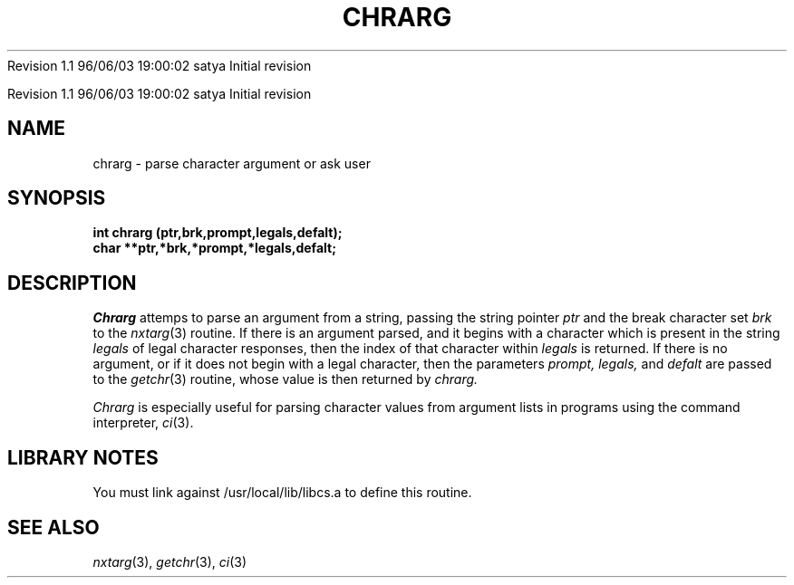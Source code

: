 .\" COPYRIGHT NOTICE
.\" Copyright (c) 1994 Carnegie Mellon University
.\" All Rights Reserved.
.\" 
.\" See <cmu_copyright.h> for use and distribution information.
.\" 
.\" 
.\" HISTORY
.\" $Log: chrarg.3,v $
.\" Revision 1.1  1996/11/22 19:19:15  braam
.\" First Checkin (pre-release)
.\"
Revision 1.1  96/06/03  19:00:02  satya
Initial revision

.\" Revision 1.2  1995/10/18  14:57:48  moore
.\" 	Created libcs man(3) pages from mach entries
.\" 	[1995/10/18  14:52:44  moore]
.\"
.\" $EndLog$
.\" Copyright (c) 1990 Carnegie Mellon University
.\" All Rights Reserved.
.\" 
.\" Permission to use, copy, modify and distribute this software and its
.\" documentation is hereby granted, provided that both the copyright
.\" notice and this permission notice appear in all copies of the
.\" software, derivative works or modified versions, and any portions
.\" thereof, and that both notices appear in supporting documentation.
.\"
.\" THE SOFTWARE IS PROVIDED "AS IS" AND CARNEGIE MELLON UNIVERSITY
.\" DISCLAIMS ALL WARRANTIES WITH REGARD TO THIS SOFTWARE, INCLUDING ALL
.\" IMPLIED WARRANTIES OF MERCHANTABILITY AND FITNESS.  IN NO EVENT
.\" SHALL CARNEGIE MELLON UNIVERSITY BE LIABLE FOR ANY SPECIAL, DIRECT,
.\" INDIRECT, OR CONSEQUENTIAL DAMAGES OR ANY DAMAGES WHATSOEVER
.\" RESULTING FROM LOSS OF USE, DATA OR PROFITS, WHETHER IN AN ACTION OF
.\" CONTRACT, NEGLIGENCE OR OTHER TORTIOUS ACTION, ARISING OUT OF OR IN
.\" CONNECTION WITH THE USE OR PERFORMANCE OF THIS SOFTWARE.
.\"
.\" Users of this software agree to return to Carnegie Mellon any
.\" improvements or extensions that they make and grant Carnegie the
.\" rights to redistribute these changes.
.\"
.\" Export of this software is permitted only after complying with the
.\" regulations of the U.S. Deptartment of Commerce relating to the
.\" Export of Technical Data.
.\"""""""""""""""""""""""""""""""""""""""""""""""""""""""""""""""""""""""""""
.\" HISTORY
.\" $Log: chrarg.3,v $
.\" Revision 1.1  1996/11/22 19:19:15  braam
.\" First Checkin (pre-release)
.\"
Revision 1.1  96/06/03  19:00:02  satya
Initial revision

.\" Revision 1.2  1995/10/18  14:57:48  moore
.\" 	Created libcs man(3) pages from mach entries
.\" 	[1995/10/18  14:52:44  moore]
.\"
.\" Revision 1.1.1.2  1995/10/18  14:52:44  moore
.\" 	Created libcs man(3) pages from mach entries
.\"
.\" Revision 1.2  90/12/12  15:47:02  mja
.\" 	Add copyright/disclaimer for distribution.
.\" 
.\" 13-Nov-86  Andi Swimmer (andi) at Carnegie-Mellon University
.\" 	Revised for 4.3.
.\" 
.\" 05-Dec-79  Steven Shafer (sas) at Carnegie-Mellon University
.\" 	Created.
.\" 
.TH CHRARG 3 12/5/79
.CM 1
.SH "NAME"
chrarg \- parse character argument or ask user
.SH "SYNOPSIS"
.B
int chrarg (ptr,brk,prompt,legals,defalt);
.br
.B
char **ptr,*brk,*prompt,*legals,defalt;
.SH "DESCRIPTION"
.I
Chrarg
attemps to parse an argument from a string, passing
the string pointer
.I
ptr
and the break character set
.I
brk
to the
.IR nxtarg (3)
routine.
If there is an argument parsed, and
it begins with a character which is present in the
string
.I
legals
of legal character responses, then the index of that
character within
.I
legals
is returned.
If there is no argument, or if it does
not begin with a legal character, then the parameters
.I
prompt, legals,
and
.I
defalt
are passed to the
.IR getchr (3)
routine, whose value is then returned by
.I
chrarg.
.sp
.I
Chrarg
is especially useful for parsing character values
from argument lists in programs using the command interpreter,
.IR ci (3).
.SH "LIBRARY NOTES"
You must link against /usr/local/lib/libcs.a to define this routine.
.SH "SEE ALSO"
.IR nxtarg (3), 
.IR getchr (3), 
.IR ci (3)
